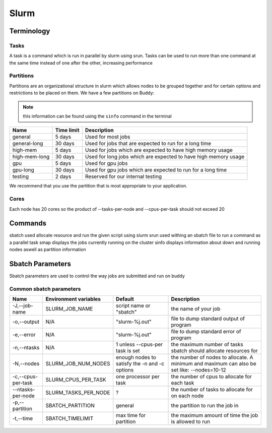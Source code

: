 Slurm
=====

Terminology
---------------

Tasks
^^^^^
A task is a command which is run in parallel by slurm using srun. Tasks can be used to run more than one command at the same time instead of one after the other, increasing performance

Partitions
^^^^^^^^^^
Partitions are an organizational structure in slurm which allows nodes to be grouped together and for certain options and restrictions to be placed on them. We have a few partitions on Buddy:

.. note::
   this information can be found using the ``sinfo`` command in the terminal

=============    ==============    ===============================================================
    Name          Time limit                             Description
=============    ==============    ===============================================================
general          5 days            Used for most jobs
general-long     30 days           Used for jobs that are expected to run for a long time
high-mem         5 days            Used for jobs which are expected to have high memory usage
high-mem-long    30 days           Used for long jobs which are expected to have high memory usage
gpu              5 days            Used for gpu jobs
gpu-long         30 days           Used for gpu jobs which are expected to run for a long time
testing          2 days            Reserved for our internal testing
=============    ==============    ===============================================================

We recommend that you use the partition that is most appropriate to your application. 

Cores
^^^^^
Each node has 20 cores so the product of --tasks-per-node and --cpus-per-task should not exceed 20

Commands
--------
sbatch          used allocate resource and run the given script using slurm
srun            used withing an sbatch file to run a command as a parallel task
smap            displays the jobs currently running on the cluster
sinfo           displays information about down and running nodes aswell as partition information

Sbatch Parameters
-----------------
Sbatch parameters are used to control the way jobs are submitted and run on buddy

Common sbatch parameters
^^^^^^^^^^^^^^^^^^^^^^^^

+-------------------+---------------------------+---------------------------------+------------------------------------------------------+
|      Name         |   Environment variables   |             Default             |                    Description                       |
+===================+===========================+=================================+======================================================+
| -J,--job-name     | SLURM_JOB_NAME            | script name or "sbatch"         | the name of your job                                 |
+-------------------+---------------------------+---------------------------------+------------------------------------------------------+
| -o,--output       | N/A                       | "slurm-%j.out"                  | file to dump standard output of program              |
+-------------------+---------------------------+---------------------------------+------------------------------------------------------+
| -e,--error        | N/A                       | "slurm-%j.out"                  | file to dump standard error of program               |
+-------------------+---------------------------+---------------------------------+------------------------------------------------------+
| -n,--ntasks       | N/A                       | 1 unless --cpus-per task is set | the maximum number of tasks sbatch should allocate   |
|                   |                           |                                 | resources for                                        |
+-------------------+---------------------------+---------------------------------+------------------------------------------------------+
| -N,--nodes        | SLURM_JOB_NUM_NODES       | enough nodes to satisfy the -n  | the number of nodes to allocate. A minimum and       |
|                   |                           | and -c options                  | maximum can also be set like: --nodes=10-12          |
+-------------------+---------------------------+---------------------------------+------------------------------------------------------+
| -c,--cpus-per-task| SLURM_CPUS_PER_TASK       | one processor per task          | the number of cpus to allocate for each task         |
+-------------------+---------------------------+---------------------------------+------------------------------------------------------+
| --ntasks-per-node | SLURM_TASKS_PER_NODE      | ?                               | the number of tasks to allocate for on each node     |
+-------------------+---------------------------+---------------------------------+------------------------------------------------------+
| -p,--partition    | SBATCH_PARTITION          | general                         | the partition to run the job in                      |
+-------------------+---------------------------+---------------------------------+------------------------------------------------------+
| -t,--time         | SBATCH_TIMELIMIT          | max time for partition          | the maximum amount of time the job is allowed to run |
+-------------------+---------------------------+---------------------------------+------------------------------------------------------+

